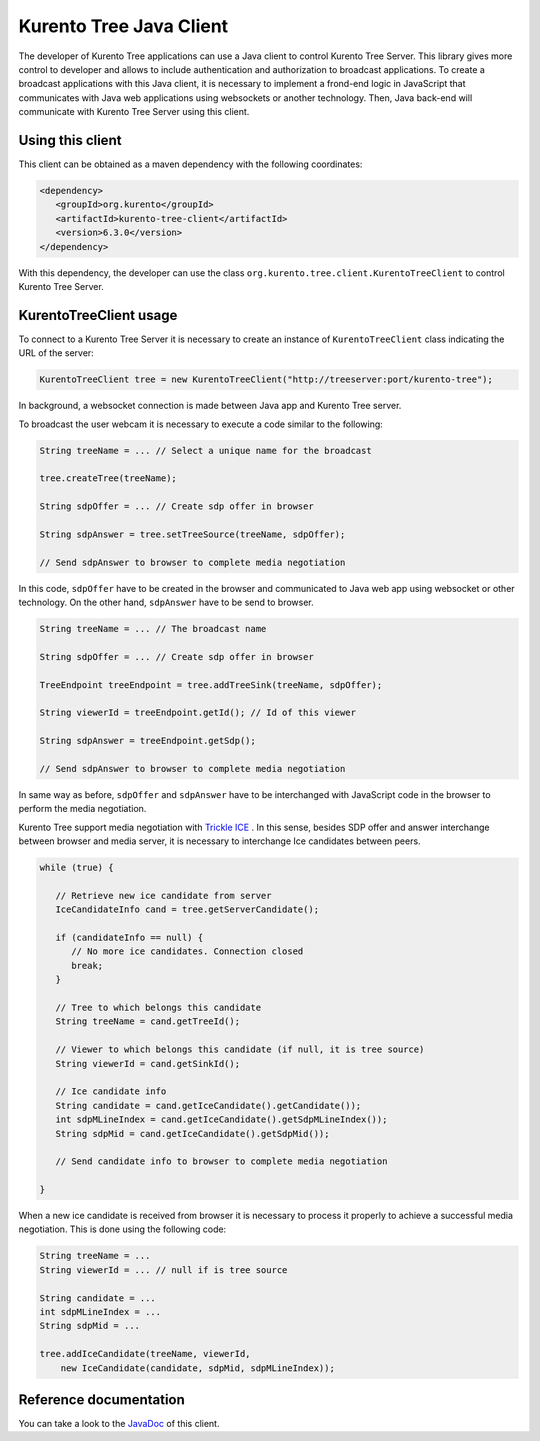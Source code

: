 %%%%%%%%%%%%%%%%%%%%%%%%
Kurento Tree Java Client
%%%%%%%%%%%%%%%%%%%%%%%%

The developer of Kurento Tree applications can use a Java client to control
Kurento Tree Server. This library gives more control to developer and allows to
include authentication and authorization to broadcast applications. To create a
broadcast applications with this Java client, it is necessary to implement a
frond-end logic in JavaScript that communicates with Java web applications
using websockets or another technology. Then, Java back-end will communicate
with Kurento Tree Server using this client.

Using this client
=================

This client can be obtained as a maven dependency with the following coordinates:

.. code-block:: html

   <dependency>
      <groupId>org.kurento</groupId>
      <artifactId>kurento-tree-client</artifactId>
      <version>6.3.0</version>
   </dependency>

With this dependency, the developer can use the class
``org.kurento.tree.client.KurentoTreeClient`` to control Kurento Tree Server.

KurentoTreeClient usage
=======================

To connect to a Kurento Tree Server it is necessary to create an instance of
``KurentoTreeClient`` class indicating the URL of the server:

.. sourcecode:: java

   KurentoTreeClient tree = new KurentoTreeClient("http://treeserver:port/kurento-tree");

In background, a websocket connection is made between Java app and Kurento Tree
server.

To broadcast the user webcam it is necessary to execute a code similar to the
following:

.. sourcecode:: java

   String treeName = ... // Select a unique name for the broadcast

   tree.createTree(treeName);

   String sdpOffer = ... // Create sdp offer in browser

   String sdpAnswer = tree.setTreeSource(treeName, sdpOffer);

   // Send sdpAnswer to browser to complete media negotiation

In this code, ``sdpOffer`` have to be created in the browser and communicated to
Java web app using websocket or other technology. On the other hand,
``sdpAnswer`` have to be send to browser.

.. sourcecode:: java

   String treeName = ... // The broadcast name

   String sdpOffer = ... // Create sdp offer in browser

   TreeEndpoint treeEndpoint = tree.addTreeSink(treeName, sdpOffer);

   String viewerId = treeEndpoint.getId(); // Id of this viewer

   String sdpAnswer = treeEndpoint.getSdp();

   // Send sdpAnswer to browser to complete media negotiation

In same way as before, ``sdpOffer`` and ``sdpAnswer`` have to be interchanged
with JavaScript code in the browser to perform the media negotiation.

Kurento Tree support media negotiation with
`Trickle ICE <https://webrtchacks.com/trickle-ice/>`_ . In this sense, besides
SDP offer and answer interchange between browser and media server, it is
necessary to interchange Ice candidates between peers.

.. sourcecode:: java

   while (true) {

      // Retrieve new ice candidate from server
      IceCandidateInfo cand = tree.getServerCandidate();

      if (candidateInfo == null) {
         // No more ice candidates. Connection closed
         break;
      }

      // Tree to which belongs this candidate
      String treeName = cand.getTreeId();

      // Viewer to which belongs this candidate (if null, it is tree source)
      String viewerId = cand.getSinkId();

      // Ice candidate info
      String candidate = cand.getIceCandidate().getCandidate());
      int sdpMLineIndex = cand.getIceCandidate().getSdpMLineIndex());
      String sdpMid = cand.getIceCandidate().getSdpMid());

      // Send candidate info to browser to complete media negotiation

   }

When a new ice candidate is received from browser it is necessary to process it
properly to achieve a successful media negotiation. This is done using the
following code:

.. sourcecode:: java

   String treeName = ...
   String viewerId = ... // null if is tree source
   
   String candidate = ...
   int sdpMLineIndex = ...
   String sdpMid = ...

   tree.addIceCandidate(treeName, viewerId, 
       new IceCandidate(candidate, sdpMid, sdpMLineIndex));

Reference documentation
=======================


You can take a look to the `JavaDoc <#kurento-tree-client-javadoc>`_ of this
client.
